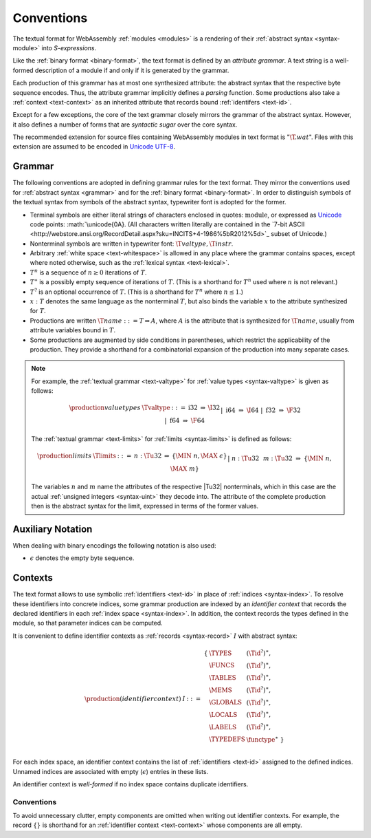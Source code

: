 .. index:: ! text format, Unicode, UTF-8, S-expression

Conventions
-----------

The textual format for WebAssembly :ref:`modules <modules>` is a rendering of their :ref:`abstract syntax <syntax-module>` into *S-expressions*.

Like the :ref:`binary format <binary-format>`, the text format is defined by an *attribute grammar*.
A text string is a well-formed description of a module if and only if it is generated by the grammar.

Each production of this grammar has at most one synthesized attribute: the abstract syntax that the respective byte sequence encodes.
Thus, the attribute grammar implicitly defines a *parsing* function.
Some productions also take a :ref:`context <text-context>` as an inherited attribute
that records bound :ref:`identifers <text-id>`.

Except for a few exceptions, the core of the text grammar closely mirrors the grammar of the abstract syntax.
However, it also defines a number of forms that are *syntactic sugar* over the core syntax.

The recommended extension for source files containing WebAssembly modules in text format is ":math:`\T{.wat}`".
Files with this extension are assumed to be encoded in `Unicode UTF-8 <http://www.unicode.org/versions/latest/>`_.


.. _text-grammar:
.. index:: grammar notation, notation, Unicode
   single: text format; grammar
   pair: text format; notation

Grammar
~~~~~~~

The following conventions are adopted in defining grammar rules for the text format.
They mirror the conventions used for :ref:`abstract syntax <grammar>` and for the :ref:`binary format <binary-format>`.
In order to distinguish symbols of the textual syntax from symbols of the abstract syntax, typewriter font is adopted for the former.

* Terminal symbols are either literal strings of characters enclosed in quotes: :math:`\text{module}`,
  or expressed as `Unicode <http://www.unicode.org/versions/latest/>`_ code points: :math:`\unicode{0A}.
  (All characters written literally are contained in the `7-bit ASCII <http://webstore.ansi.org/RecordDetail.aspx?sku=INCITS+4-1986%5bR2012%5d>`_ subset of Unicode.)

* Nonterminal symbols are written in typewriter font: :math:`\T{valtype}, \T{instr}`.

* Arbitrary :ref:`white space <text-whitespace>` is allowed in any place where the grammar contains spaces, except where noted otherwise, such as the :ref:`lexical syntax <text-lexical>`.

* :math:`T^n` is a sequence of :math:`n\geq 0` iterations  of :math:`T`.

* :math:`T^\ast` is a possibly empty sequence of iterations of :math:`T`.
  (This is a shorthand for :math:`T^n` used where :math:`n` is not relevant.)

* :math:`T^?` is an optional occurrence of :math:`T`.
  (This is a shorthand for :math:`T^n` where :math:`n \leq 1`.)

* :math:`x{:}T` denotes the same language as the nonterminal :math:`T`, but also binds the variable :math:`x` to the attribute synthesized for :math:`T`.

* Productions are written :math:`\T{name} ::= T \Rightarrow A`, where :math:`A` is the attribute that is synthesized for :math:`\T{name}`, usually from attribute variables bound in :math:`T`.

* Some productions are augmented by side conditions in parentheses, which restrict the applicability of the production. They provide a shorthand for a combinatorial expansion of the production into many separate cases.

.. note::
   For example, the :ref:`textual grammar <text-valtype>` for :ref:`value types <syntax-valtype>` is given as follows:

   .. math::
     \begin{array}{llcll@{\qquad\qquad}l}
     \production{value types} & \Tvaltype &::=&
       \text{i32} &\Rightarrow& \I32 \\ &&|&
       \text{i64} &\Rightarrow& \I64 \\ &&|&
       \text{f32} &\Rightarrow& \F32 \\ &&|&
       \text{f64} &\Rightarrow& \F64 \\
     \end{array}

   The :ref:`textual grammar <text-limits>` for :ref:`limits <syntax-limits>` is defined as follows:   

   .. math::
      \begin{array}{llclll}
      \production{limits} & \Tlimits &::=&
        n{:}\Tu32 &\Rightarrow& \{ \MIN~n, \MAX~\epsilon \} \\ &&|&
        n{:}\Tu32~~m{:}\Tu32 &\Rightarrow& \{ \MIN~n, \MAX~m \} \\
      \end{array}

   The variables :math:`n` and :math:`m` name the attributes of the respective |Tu32| nonterminals, which in this case are the actual :ref:`unsigned integers <syntax-uint>` they decode into.
   The attribute of the complete production then is the abstract syntax for the limit, expressed in terms of the former values.


.. _text-notation:

Auxiliary Notation
~~~~~~~~~~~~~~~~~~

When dealing with binary encodings the following notation is also used:

* :math:`\epsilon` denotes the empty byte sequence.


.. _text-context:
.. _text-context-wf:
.. index:: ! identifier context, identifier, index, index space

Contexts
~~~~~~~~

The text format allows to use symbolic :ref:`identifiers <text-id>` in place of :ref:`indices <syntax-index>`.
To resolve these identifiers into concrete indices,
some grammar production are indexed by an *identifier context* that records the declared identifiers in each :ref:`index space <syntax-index>`.
In addition, the context records the types defined in the module, so that parameter indices can be computed.

It is convenient to define identifier contexts as :ref:`records <syntax-record>` :math:`I` with abstract syntax:

.. math::
   \begin{array}{llll}
   \production{(identifier context)} & I &::=&
     \begin{array}[t]{l@{~}ll}
     \{ & \TYPES & (\Tid^?)^\ast, \\
        & \FUNCS & (\Tid^?)^\ast, \\
        & \TABLES & (\Tid^?)^\ast, \\
        & \MEMS & (\Tid^?)^\ast, \\
        & \GLOBALS & (\Tid^?)^\ast, \\
        & \LOCALS & (\Tid^?)^\ast, \\
        & \LABELS & (\Tid^?)^\ast, \\
        & \TYPEDEFS & \functype^\ast ~\} \\
     \end{array}
   \end{array}

For each index space, an identifier context contains the list of :ref:`identifiers <text-id>` assigned to the defined indices.
Unnamed indices are associated with empty (:math:`\epsilon`) entries in these lists.

An identifier context is *well-formed* if no index space contains duplicate identifiers.


Conventions
...........

To avoid unnecessary clutter, empty components are omitted when writing out identifier contexts.
For example, the record :math:`\{\}` is shorthand for an :ref:`identifier context <text-context>` whose components are all empty.
